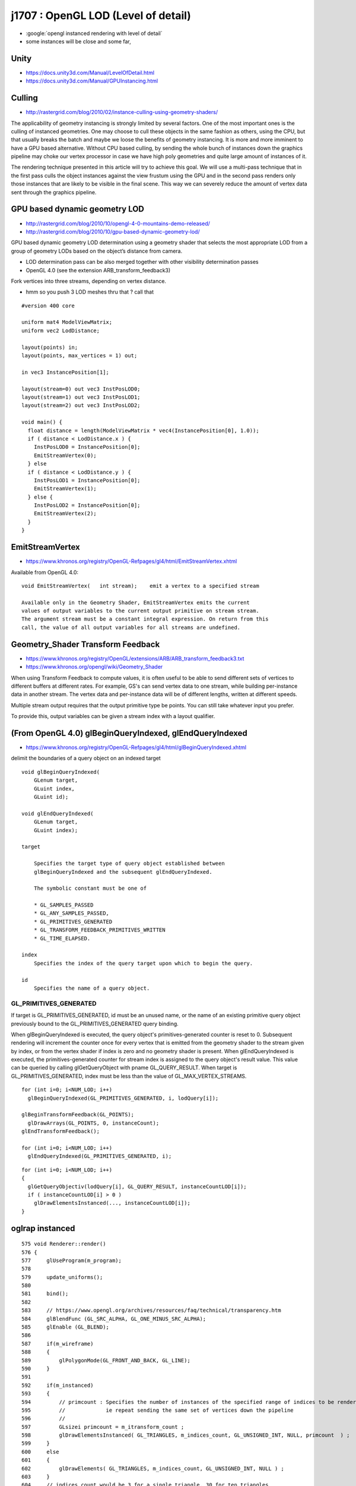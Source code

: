 j1707 : OpenGL LOD (Level of detail)
=======================================

* :google:`opengl instanced rendering with level of detail`

* some instances will be close and some far, 


Unity 
-------

* https://docs.unity3d.com/Manual/LevelOfDetail.html
* https://docs.unity3d.com/Manual/GPUInstancing.html


Culling
---------

* http://rastergrid.com/blog/2010/02/instance-culling-using-geometry-shaders/

The applicability of geometry instancing is strongly limited by several
factors. One of the most important ones is the culling of instanced geometries.
One may choose to cull these objects in the same fashion as others, using the
CPU, but that usually breaks the batch and maybe we loose the benefits of
geometry instancing. It is more and more imminent to have a GPU based
alternative. Without CPU based culling, by sending the whole bunch of instances
down the graphics pipeline may choke our vertex processor in case we have high
poly geometries and quite large amount of instances of it.

The rendering technique presented in this article will try to achieve this
goal. We will use a multi-pass technique that in the first pass culls the
object instances against the view frustum using the GPU and in the second pass
renders only those instances that are likely to be visible in the final scene.
This way we can severely reduce the amount of vertex data sent through the
graphics pipeline.


GPU based dynamic geometry LOD
-----------------------------------

* http://rastergrid.com/blog/2010/10/opengl-4-0-mountains-demo-released/
* http://rastergrid.com/blog/2010/10/gpu-based-dynamic-geometry-lod/


GPU based dynamic geometry LOD determination using a geometry shader that
selects the most appropriate LOD from a group of geometry LODs based on the
object’s distance from camera.

*  LOD determination pass can be also merged together with other visibility determination passes 

* OpenGL 4.0 (see the extension ARB_transform_feedback3) 



Fork vertices into three streams, depending on vertex distance.

* hmm so you push 3 LOD meshes thru that ? call that 

::

    #version 400 core

    uniform mat4 ModelViewMatrix;
    uniform vec2 LodDistance;

    layout(points) in;
    layout(points, max_vertices = 1) out;

    in vec3 InstancePosition[1];

    layout(stream=0) out vec3 InstPosLOD0;
    layout(stream=1) out vec3 InstPosLOD1;
    layout(stream=2) out vec3 InstPosLOD2;

    void main() {
      float distance = length(ModelViewMatrix * vec4(InstancePosition[0], 1.0));
      if ( distance < LodDistance.x ) {
        InstPosLOD0 = InstancePosition[0];
        EmitStreamVertex(0);
      } else
      if ( distance < LodDistance.y ) {
        InstPosLOD1 = InstancePosition[0];
        EmitStreamVertex(1);
      } else {
        InstPosLOD2 = InstancePosition[0];
        EmitStreamVertex(2);
      }
    }



EmitStreamVertex
-----------------

* https://www.khronos.org/registry/OpenGL-Refpages/gl4/html/EmitStreamVertex.xhtml

Available from OpenGL 4.0::

   void EmitStreamVertex(   int stream);    emit a vertex to a specified stream

   Available only in the Geometry Shader, EmitStreamVertex emits the current
   values of output variables to the current output primitive on stream stream.
   The argument stream must be a constant integral expression. On return from this
   call, the value of all output variables for all streams are undefined.



Geometry_Shader Transform Feedback
-------------------------------------

* https://www.khronos.org/registry/OpenGL/extensions/ARB/ARB_transform_feedback3.txt
* https://www.khronos.org/opengl/wiki/Geometry_Shader

When using Transform Feedback to compute values, it is often useful to be able
to send different sets of vertices to different buffers at different rates. For
example, GS's can send vertex data to one stream, while building per-instance
data in another stream. The vertex data and per-instance data will be of
different lengths, written at different speeds.

Multiple stream output requires that the output primitive type be points. You
can still take whatever input you prefer.

To provide this, output variables can be given a stream index with a layout
qualifier.




(From OpenGL 4.0) glBeginQueryIndexed, glEndQueryIndexed 
---------------------------------------------------------

* https://www.khronos.org/registry/OpenGL-Refpages/gl4/html/glBeginQueryIndexed.xhtml

delimit the boundaries of a query object on an indexed target

::

    void glBeginQueryIndexed(    
        GLenum target,
        GLuint index,
        GLuint id);
     
    void glEndQueryIndexed( 
        GLenum target,
        GLuint index);

    target 

        Specifies the target type of query object established between
        glBeginQueryIndexed and the subsequent glEndQueryIndexed. 

        The symbolic constant must be one of 

        * GL_SAMPLES_PASSED
        * GL_ANY_SAMPLES_PASSED,
        * GL_PRIMITIVES_GENERATED
        * GL_TRANSFORM_FEEDBACK_PRIMITIVES_WRITTEN
        * GL_TIME_ELAPSED.    

    index
        Specifies the index of the query target upon which to begin the query.

    id
        Specifies the name of a query object.


   
GL_PRIMITIVES_GENERATED
~~~~~~~~~~~~~~~~~~~~~~~~

If target is GL_PRIMITIVES_GENERATED, id must be an unused name, or the name of
an existing primitive query object previously bound to the
GL_PRIMITIVES_GENERATED query binding. 

When glBeginQueryIndexed is executed, the query object's primitives-generated 
counter is reset to 0. Subsequent rendering will increment the counter once 
for every vertex that is emitted from the geometry shader to the stream 
given by index, or from the vertex shader if index is zero and no geometry shader is present. 
When glEndQueryIndexed is executed, the primitives-generated counter for stream index 
is assigned to the query object's result value. This value can be queried by calling
glGetQueryObject with pname GL_QUERY_RESULT. When target is GL_PRIMITIVES_GENERATED, 
index must be less than the value of GL_MAX_VERTEX_STREAMS.



::

    for (int i=0; i<NUM_LOD; i++)
      glBeginQueryIndexed(GL_PRIMITIVES_GENERATED, i, lodQuery[i]);

    glBeginTransformFeedback(GL_POINTS);
      glDrawArrays(GL_POINTS, 0, instanceCount);
    glEndTransformFeedback();

    for (int i=0; i<NUM_LOD; i++)
      glEndQueryIndexed(GL_PRIMITIVES_GENERATED, i);



::

    for (int i=0; i<NUM_LOD; i++) 
    {
      glGetQueryObjectiv(lodQuery[i], GL_QUERY_RESULT, instanceCountLOD[i]);
      if ( instanceCountLOD[i] > 0 )
        glDrawElementsInstanced(..., instanceCountLOD[i]);
    }





oglrap instanced
------------------


::

    575 void Renderer::render()
    576 {
    577     glUseProgram(m_program);
    578 
    579     update_uniforms();
    580 
    581     bind();
    582 
    583     // https://www.opengl.org/archives/resources/faq/technical/transparency.htm
    584     glBlendFunc (GL_SRC_ALPHA, GL_ONE_MINUS_SRC_ALPHA);
    585     glEnable (GL_BLEND);
    586 
    587     if(m_wireframe)
    588     {
    589         glPolygonMode(GL_FRONT_AND_BACK, GL_LINE);
    590     }
    591 
    592     if(m_instanced)
    593     {
    594         // primcount : Specifies the number of instances of the specified range of indices to be rendered.
    595         //             ie repeat sending the same set of vertices down the pipeline
    596         //
    597         GLsizei primcount = m_itransform_count ;
    598         glDrawElementsInstanced( GL_TRIANGLES, m_indices_count, GL_UNSIGNED_INT, NULL, primcount  ) ;
    599     }
    600     else
    601     {
    602         glDrawElements( GL_TRIANGLES, m_indices_count, GL_UNSIGNED_INT, NULL ) ;
    603     }
    604     // indices_count would be 3 for a single triangle, 30 for ten triangles
    605 
    606 
    607     //
    608     // TODO: try offsetting into the indices buffer using : (void*)(offset * sizeof(GLuint))
    609     //       eg to allow wireframing for selected volumes
    610     //
    611     //       need number of faces for every volume, so can cumsum*3 to get the indice offsets and counts 
    612     //
    613     //       http://stackoverflow.com/questions/9431923/using-an-offset-with-vbos-in-opengl
    614     //
    615 
    616     if(m_wireframe)
    617     {
    618         glPolygonMode(GL_FRONT_AND_BACK, GL_FILL);
    619     }
    620 
    621 
    622     m_draw_count += 1 ;
    623 
    624     glBindVertexArray(0);
    625 
    626     glUseProgram(0);
    627 }

